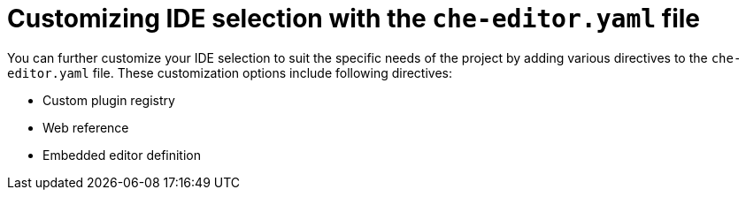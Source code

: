 :_content-type: CONCEPT
[id="customizing-ide-selection-with-the-che-editor-file"]
= Customizing IDE selection with the `che-editor.yaml` file

You can further customize your IDE selection to suit the specific needs of the project by adding various directives to the `che-editor.yaml` file. These customization options include following directives:

* Custom plugin registry
* Web reference
* Embedded editor definition
